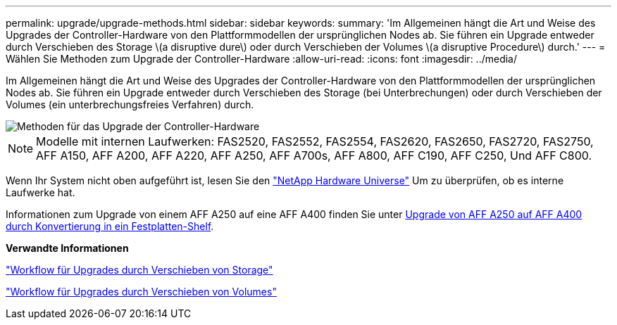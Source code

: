 ---
permalink: upgrade/upgrade-methods.html 
sidebar: sidebar 
keywords:  
summary: 'Im Allgemeinen hängt die Art und Weise des Upgrades der Controller-Hardware von den Plattformmodellen der ursprünglichen Nodes ab. Sie führen ein Upgrade entweder durch Verschieben des Storage \(a disruptive dure\) oder durch Verschieben der Volumes \(a disruptive Procedure\) durch.' 
---
= Wählen Sie Methoden zum Upgrade der Controller-Hardware
:allow-uri-read: 
:icons: font
:imagesdir: ../media/


[role="lead"]
Im Allgemeinen hängt die Art und Weise des Upgrades der Controller-Hardware von den Plattformmodellen der ursprünglichen Nodes ab. Sie führen ein Upgrade entweder durch Verschieben des Storage (bei Unterbrechungen) oder durch Verschieben der Volumes (ein unterbrechungsfreies Verfahren) durch.

image::../upgrade/media/methods_for_upgrading_controller_hardware.png[Methoden für das Upgrade der Controller-Hardware]


NOTE: Modelle mit internen Laufwerken: FAS2520, FAS2552, FAS2554, FAS2620, FAS2650, FAS2720, FAS2750, AFF A150, AFF A200, AFF A220, AFF A250, AFF A700s, AFF A800, AFF C190, AFF C250, Und AFF C800.

Wenn Ihr System nicht oben aufgeführt ist, lesen Sie den https://hwu.netapp.com["NetApp Hardware Universe"^] Um zu überprüfen, ob es interne Laufwerke hat.

Informationen zum Upgrade von einem AFF A250 auf eine AFF A400 finden Sie unter xref:upgrade_aff_a250_to_aff_a400_ndu_upgrade_workflow.adoc[Upgrade von AFF A250 auf AFF A400 durch Konvertierung in ein Festplatten-Shelf].

*Verwandte Informationen*

link:upgrade-by-moving-storage-parent.html["Workflow für Upgrades durch Verschieben von Storage"]

link:upgrade-by-moving-volumes-parent.html["Workflow für Upgrades durch Verschieben von Volumes"]
